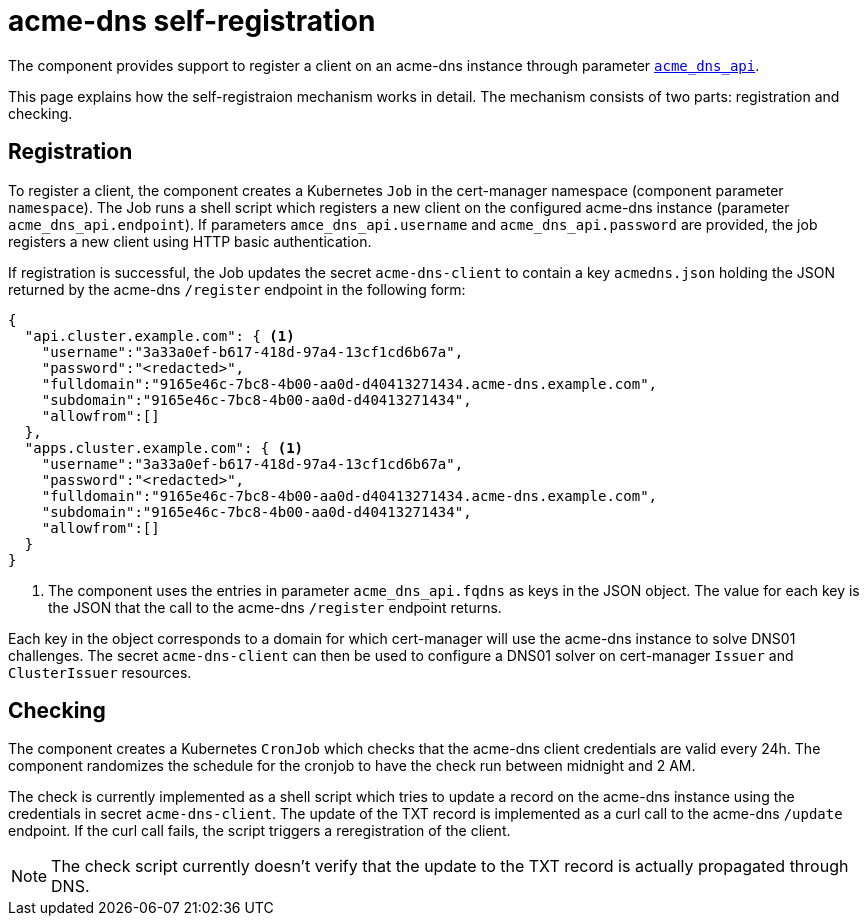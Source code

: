 = acme-dns self-registration

The component provides support to register a client on an acme-dns instance through parameter xref:references/parameters.adoc#_acme_dns_api[`acme_dns_api`].

This page explains how the self-registraion mechanism works in detail.
The mechanism consists of two parts: registration and checking.

== Registration

To register a client, the component creates a Kubernetes `Job` in the cert-manager namespace (component parameter `namespace`).
The Job runs a shell script which registers a new client on the configured acme-dns instance (parameter `acme_dns_api.endpoint`).
If parameters `amce_dns_api.username` and `acme_dns_api.password` are provided, the job registers a new client using HTTP basic authentication.

If registration is successful, the Job updates the secret `acme-dns-client` to contain a key `acmedns.json` holding the JSON returned by the acme-dns `/register` endpoint in the following form:

[source,json]
----
{
  "api.cluster.example.com": { <1>
    "username":"3a33a0ef-b617-418d-97a4-13cf1cd6b67a",
    "password":"<redacted>",
    "fulldomain":"9165e46c-7bc8-4b00-aa0d-d40413271434.acme-dns.example.com",
    "subdomain":"9165e46c-7bc8-4b00-aa0d-d40413271434",
    "allowfrom":[]
  },
  "apps.cluster.example.com": { <1>
    "username":"3a33a0ef-b617-418d-97a4-13cf1cd6b67a",
    "password":"<redacted>",
    "fulldomain":"9165e46c-7bc8-4b00-aa0d-d40413271434.acme-dns.example.com",
    "subdomain":"9165e46c-7bc8-4b00-aa0d-d40413271434",
    "allowfrom":[]
  }
}
----
<1> The component uses the entries in parameter `acme_dns_api.fqdns` as keys in the JSON object.
The value for each key is the JSON that the call to the acme-dns `/register` endpoint returns.

Each key in the object corresponds to a domain for which cert-manager will use the acme-dns instance to solve DNS01 challenges.
The secret `acme-dns-client` can then be used to configure a DNS01 solver on cert-manager `Issuer` and `ClusterIssuer` resources.

== Checking

The component creates a Kubernetes `CronJob` which checks that the acme-dns client credentials are valid every 24h.
The component randomizes the schedule for the cronjob to have the check run between midnight and 2 AM.

The check is currently implemented as a shell script which tries to update a record on the acme-dns instance using the credentials in secret `acme-dns-client`.
The update of the TXT record is implemented as a curl call to the acme-dns `/update` endpoint.
If the curl call fails, the script triggers a reregistration of the client.

NOTE: The check script currently doesn't verify that the update to the TXT record is actually propagated through DNS.
